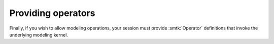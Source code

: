 *******************
Providing operators
*******************

Finally, if you wish to allow modeling operations,
your session must provide :smtk:`Operator` definitions
that invoke the underlying modeling kernel.
